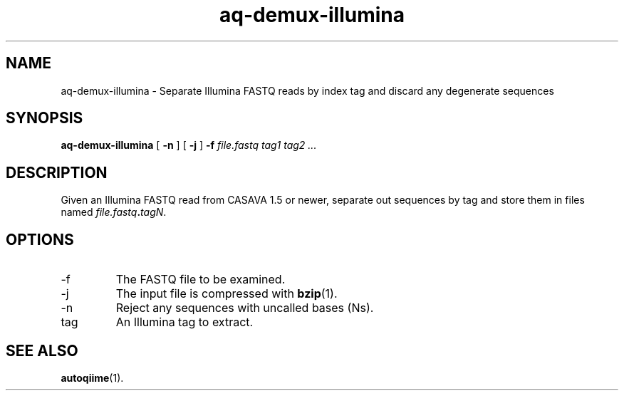 .\" Authors: Andre Masella
.TH aq-demux-illumina 1 "October 2011" "1.2" "USER COMMANDS"
.SH NAME 
aq-demux-illumina \- Separate Illumina FASTQ reads by index tag and discard any degenerate sequences
.SH SYNOPSIS
.B aq-demux-illumina
[
.B \-n
] 
[
.B \-j
] 
.B \-f 
.I file.fastq
.I tag1 tag2 ...
.SH DESCRIPTION
Given an Illumina FASTQ read from CASAVA 1.5 or newer, separate out sequences by tag and store them in files named \fIfile.fastq\fB.\fItagN\fR.
.SH OPTIONS
.TP
\-f
The FASTQ file to be examined.
.TP
\-j
The input file is compressed with
.BR bzip (1).
.TP
\-n
Reject any sequences with uncalled bases (Ns).
.TP
tag
An Illumina tag to extract.
.SH SEE ALSO
.BR autoqiime (1).
